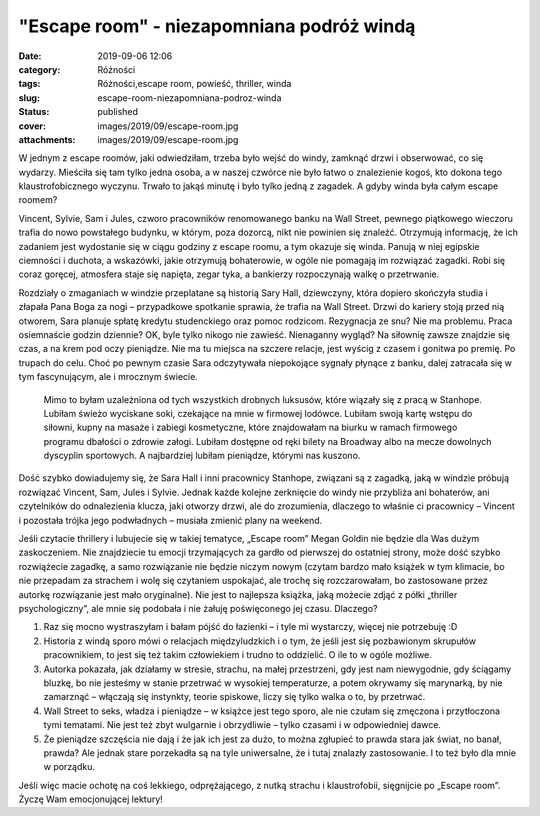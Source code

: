 "Escape room" - niezapomniana podróż windą		
#################################################
:date: 2019-09-06 12:06
:category: Różności
:tags: Różności,escape room, powieść, thriller, winda
:slug: escape-room-niezapomniana-podroz-winda
:status: published
:cover: images/2019/09/escape-room.jpg
:attachments: images/2019/09/escape-room.jpg

W jednym z escape roomów, jaki odwiedziłam, trzeba było wejść do windy, zamknąć drzwi i obserwować, co się wydarzy. Mieściła się tam tylko jedna osoba, a w naszej czwórce nie było łatwo o znalezienie kogoś, kto dokona tego klaustrofobicznego wyczynu. Trwało to jakąś minutę i było tylko jedną z zagadek. A gdyby winda była całym escape roomem?

Vincent, Sylvie, Sam i Jules, czworo pracowników renomowanego banku na Wall Street, pewnego piątkowego wieczoru trafia do nowo powstałego budynku, w którym, poza dozorcą, nikt nie powinien się znaleźć. Otrzymują informację, że ich zadaniem jest wydostanie się w ciągu godziny z escape roomu, a tym okazuje się winda. Panują w niej egipskie ciemności i duchota, a wskazówki, jakie otrzymują bohaterowie, w ogóle nie pomagają im rozwiązać zagadki. Robi się coraz goręcej, atmosfera staje się napięta, zegar tyka, a bankierzy rozpoczynają walkę o przetrwanie.

Rozdziały o zmaganiach w windzie przeplatane są historią Sary Hall, dziewczyny, która dopiero skończyła studia i złapała Pana Boga za nogi – przypadkowe spotkanie sprawia, że trafia na Wall Street. Drzwi do kariery stoją przed nią otworem, Sara planuje spłatę kredytu studenckiego oraz pomoc rodzicom. Rezygnacja ze snu? Nie ma problemu. Praca osiemnaście godzin dziennie? OK, byle tylko nikogo nie zawieść. Nienaganny wygląd? Na siłownię zawsze znajdzie się czas, a na krem pod oczy pieniądze. Nie ma tu miejsca na szczere relacje, jest wyścig z czasem i gonitwa po premię. Po trupach do celu. Choć po pewnym czasie Sara odczytywała niepokojące sygnały płynące z banku, dalej zatracała się w tym fascynującym, ale i mrocznym świecie.

   Mimo to byłam uzależniona od tych wszystkich drobnych luksusów, które wiązały się z pracą w Stanhope. Lubiłam świeżo wyciskane soki, czekające na mnie w firmowej lodówce. Lubiłam swoją kartę wstępu do siłowni, kupny na masaże i zabiegi kosmetyczne, które znajdowałam na biurku w ramach firmowego programu dbałości o zdrowie załogi. Lubiłam dostępne od ręki bilety na Broadway albo na mecze dowolnych dyscyplin sportowych. A najbardziej lubiłam pieniądze, którymi nas kuszono.

Dość szybko dowiadujemy się, że Sara Hall i inni pracownicy Stanhope, związani są z zagadką, jaką w windzie próbują rozwiązać Vincent, Sam, Jules i Sylvie. Jednak każde kolejne zerknięcie do windy nie przybliża ani bohaterów, ani czytelników do odnalezienia klucza, jaki otworzy drzwi, ale do zrozumienia, dlaczego to właśnie ci pracownicy – Vincent i pozostała trójka jego podwładnych – musiała zmienić plany na weekend.

Jeśli czytacie thrillery i lubujecie się w takiej tematyce, „Escape room” Megan Goldin nie będzie dla Was dużym zaskoczeniem. Nie znajdziecie tu emocji trzymających za gardło od pierwszej do ostatniej strony, może dość szybko rozwiążecie zagadkę, a samo rozwiązanie nie będzie niczym nowym (czytam bardzo mało książek w tym klimacie, bo nie przepadam za strachem i wolę się czytaniem uspokajać, ale trochę się rozczarowałam, bo zastosowane przez autorkę rozwiązanie jest mało oryginalne). Nie jest to najlepsza książka, jaką możecie zdjąć z półki „thriller psychologiczny”, ale mnie się podobała i nie żałuję poświęconego jej czasu. Dlaczego?

#. Raz się mocno wystraszyłam i bałam pójść do łazienki – i tyle mi wystarczy, więcej nie potrzebuję :D
#. Historia z windą sporo mówi o relacjach międzyludzkich i o tym, że jeśli jest się pozbawionym skrupułów pracownikiem, to jest się też takim człowiekiem i trudno to oddzielić. O ile to w ogóle możliwe.
#. Autorka pokazała, jak działamy w stresie, strachu, na małej przestrzeni, gdy jest nam niewygodnie, gdy ściągamy bluzkę, bo nie jesteśmy w stanie przetrwać w wysokiej temperaturze, a potem okrywamy się marynarką, by nie zamarznąć – włączają się instynkty, teorie spiskowe, liczy się tylko walka o to, by przetrwać.
#. Wall Street to seks, władza i pieniądze – w książce jest tego sporo, ale nie czułam się zmęczona i przytłoczona tymi tematami. Nie jest też zbyt wulgarnie i obrzydliwie – tylko czasami i w odpowiedniej dawce.
#. Że pieniądze szczęścia nie dają i że jak ich jest za dużo, to można zgłupieć to prawda stara jak świat, no banał, prawda? Ale jednak stare porzekadła są na tyle uniwersalne, że i tutaj znalazły zastosowanie. I to też było dla mnie w porządku.

Jeśli więc macie ochotę na coś lekkiego, odprężającego, z nutką strachu i klaustrofobii, sięgnijcie po „Escape room”. Życzę Wam emocjonującej lektury!

 
